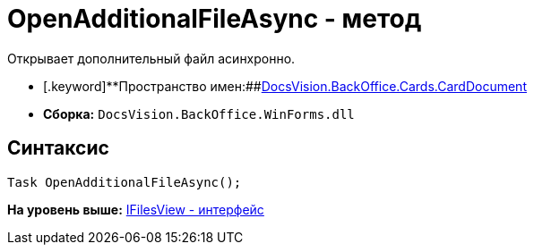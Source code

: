 = OpenAdditionalFileAsync - метод

Открывает дополнительный файл асинхронно.

* [.keyword]**Пространство имен:##xref:DocsVision.BackOffice.Cards.CardDocumentCardDocument_NS.dita[DocsVision.BackOffice.Cards.CardDocument]
* [.keyword]*Сборка:* [.ph .filepath]`DocsVision.BackOffice.WinForms.dll`

[[OpenAdditionalFileAsync_MT__section_jct_3ds_mpb]]
== Синтаксис

[source,pre,codeblock,language-csharp]
----
Task OpenAdditionalFileAsync();
----

*На уровень выше:* link:../../../../../api/DocsVision/BackOffice/Cards/CardDocument/IFilesView_IN.adoc[IFilesView - интерфейс]
